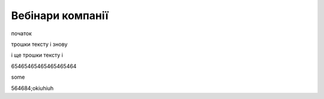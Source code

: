 Вебінари компанії
##################

початок

.. raw:: html

    <embed>
      <iframe src="https://player.vimeo.com/video/205410473" width="640" height="360" frameborder="0" webkitallowfullscreen mozallowfullscreen allowfullscreen></iframe>
    </embed>


трошки тексту і знову



.. raw:: html

    <div style="position: relative; padding-bottom: 56.25%; height: 0; overflow: hidden; max-width: 45%; height: auto;">
        <iframe src="//www.youtube.com/embed/dQw4w9WgXcQ" frameborder="0" allowfullscreen style="position: absolute; top: 0; left: 0; width: 100%; height: 100%;"></iframe>
        <iframe src="https://www.youtube.com/embed/dQw4w9WgXcQ" frameborder="0" allowfullscreen style="position: absolute; top: 0; left: 0; width: 100%; height: 100%;">
    </div>



і ще трошки тексту і 

.. raw:: html

    <div style="position: relative; padding-bottom: 56.25%; height: 0; overflow: hidden; max-width: 100%; height: auto;">
        <iframe src="https://www.youtube.com/embed/dQw4w9WgXcQ" frameborder="0" allowfullscreen style="position: absolute; top: 0; left: 0; width: 100%; height: 100%;"></iframe>
    </div>

65465465465465465464


.. raw:: html

    <div style="text-align: center; margin-bottom: 2em;">
    <iframe width="100%" height="350" src="https://www.youtube.com/embed/oJsUvBQyHBs?rel=0" frameborder="0" allow="autoplay; encrypted-media" allowfullscreen></iframe>
    </div>

some

.. raw:: html

    <iframe width="700" height="315"
    src="https://www.youtube.com/embed/2Mg8QD0F1dQ"
    frameborder="0" allowfullscreen></iframe>



564684;okiuhiuh

.. raw:: html

    <iframe width="100" height="50"
    src="https://www.youtube.com/embed/Kt-tLuszKBA"
    src="https://www.youtube.com/embed/Kt-tLuszKBA"
    src="https://www.youtube.com/embed/Kt-tLuszKBA"
    frameborder="0" allowfullscreen></iframe>